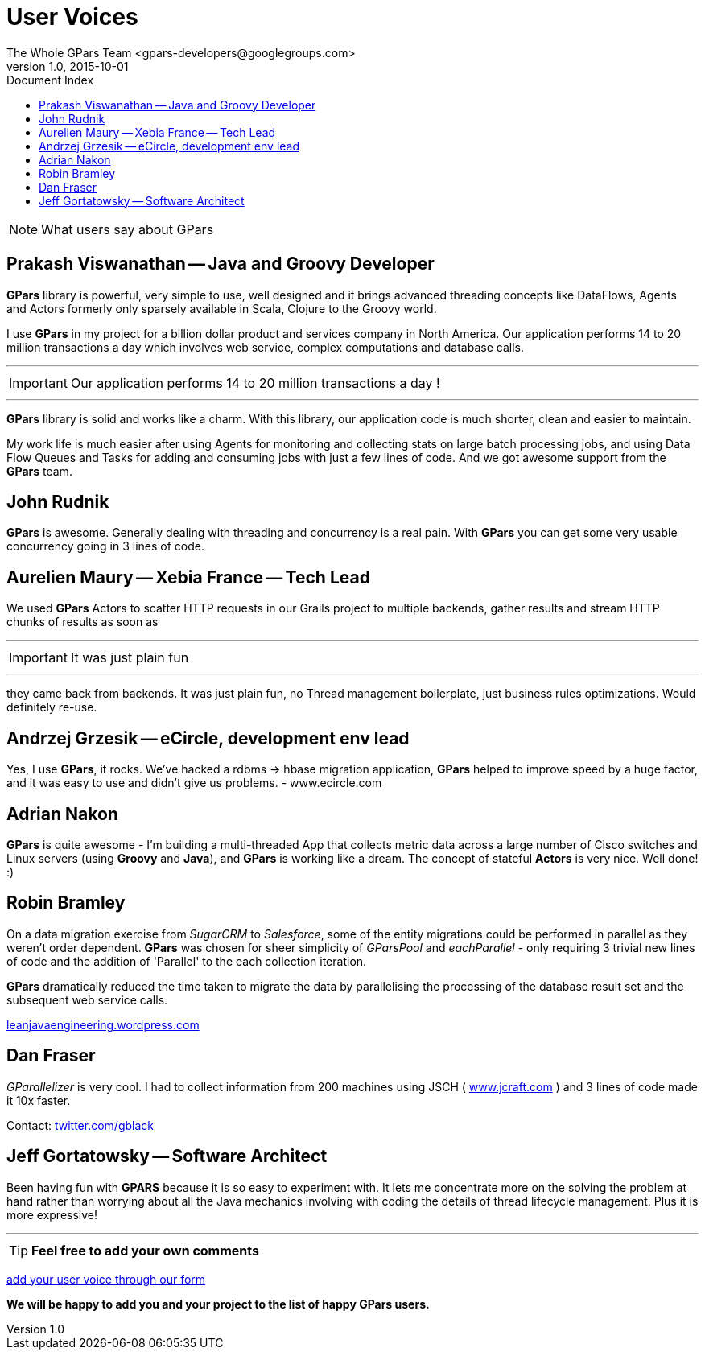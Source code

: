 = GPars - Groovy Parallel Systems
The Whole GPars Team <gpars-developers@googlegroups.com>
v1.0, 2015-10-01
:linkattrs:
:linkcss:
:toc: left
:toc-title: Document Index
:icons: font
:source-highlighter: coderay
:docslink: http://www.gpars.org/guide/[GPars Docs]
:description: GPars is a multi-paradigm concurrency framework offering several mutually cooperating high-level concurrency abstractions.
:doctitle: User Voices

NOTE: What users say about GPars

== Prakash Viswanathan -- Java and Groovy Developer

*GPars* library is powerful, very simple to use, well designed and it brings
advanced threading concepts like DataFlows, Agents and Actors formerly only
sparsely available in Scala, Clojure to the Groovy world.

I use *GPars* in my project for a billion dollar product and services company in North America. 
Our application performs 14 to 20 million transactions a day which involves web service, complex computations and database calls. 

''''
IMPORTANT: Our application performs 14 to 20 million transactions a day !

''''

*GPars* library is solid and works like a charm. With this library, our application code is much shorter, clean and easier to maintain.

My work life is much easier after using Agents for monitoring and collecting stats on large batch processing jobs, and using Data Flow Queues and Tasks for adding and consuming jobs with just a few lines of code. 
And we got awesome support from the *GPars* team.

== John Rudnik

*GPars* is awesome. Generally dealing with threading and concurrency is a real pain. With *GPars* you can get some very usable concurrency going in 3 lines of code.

== Aurelien Maury -- Xebia France -- Tech Lead

We used *GPars* Actors to scatter HTTP requests in our Grails project to multiple backends, gather results and stream HTTP chunks of results as soon as

''''

IMPORTANT: It was just plain fun

''''

they came back from backends. It was just plain fun, no Thread management boilerplate, just business rules optimizations. Would definitely re-use.


== Andrzej Grzesik -- eCircle, development env lead

Yes, I use *GPars*, it rocks. We've hacked a rdbms -> hbase migration application, *GPars* helped to improve speed by a huge factor, and it was easy to use and didn't give us problems. - www.ecircle.com

== Adrian Nakon

*GPars* is quite awesome - I'm building a multi-threaded App that collects metric data across a large number of Cisco switches and Linux servers (using *Groovy* and *Java*), and *GPars* is working like a dream.  
The concept of stateful *Actors* is very nice. Well done! :)

== Robin Bramley

On a data migration exercise from _SugarCRM_ to _Salesforce_, some of the entity migrations could be performed in parallel as they weren't order dependent.
*GPars* was chosen for sheer simplicity of _GParsPool_ and _eachParallel_ - only requiring 3 trivial new lines of code and the addition of 'Parallel' to the each collection iteration. 

*GPars* dramatically reduced the time taken to migrate the data by parallelising the processing of the database result set and the subsequent web service calls.

http://leanjavaengineering.wordpress.com/2010/10/06/groovy-salesforce-api[leanjavaengineering.wordpress.com]

== Dan Fraser

_GParallelizer_ is very cool. I had to collect information from 200 machines using JSCH ( http://www.jcraft.com/jsch/[www.jcraft.com] ) and 3 lines of code made it 10x faster.

Contact: http://twitter.com/gblack[twitter.com/gblack]

== Jeff Gortatowsky -- Software Architect

Been having fun with *GPARS* because it is so easy to experiment with. It lets me concentrate more on the solving the problem at hand rather than worrying about all the Java mechanics involving with coding the details of thread lifecycle management. 
Plus it is more expressive!

''''

TIP: *Feel free to add your own comments*

https://spreadsheets.google.com/viewform?hl=en&formkey=dFdYb2U1dFo2am9OZ1NTQUFuY0lSdXc6MQ#gid=0[add your user voice through our form]

*We will be happy to add you and your project to the list of happy GPars users.*
